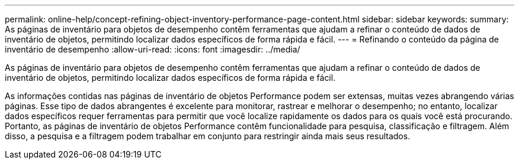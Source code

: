 ---
permalink: online-help/concept-refining-object-inventory-performance-page-content.html 
sidebar: sidebar 
keywords:  
summary: As páginas de inventário para objetos de desempenho contêm ferramentas que ajudam a refinar o conteúdo de dados de inventário de objetos, permitindo localizar dados específicos de forma rápida e fácil. 
---
= Refinando o conteúdo da página de inventário de desempenho
:allow-uri-read: 
:icons: font
:imagesdir: ../media/


[role="lead"]
As páginas de inventário para objetos de desempenho contêm ferramentas que ajudam a refinar o conteúdo de dados de inventário de objetos, permitindo localizar dados específicos de forma rápida e fácil.

As informações contidas nas páginas de inventário de objetos Performance podem ser extensas, muitas vezes abrangendo várias páginas. Esse tipo de dados abrangentes é excelente para monitorar, rastrear e melhorar o desempenho; no entanto, localizar dados específicos requer ferramentas para permitir que você localize rapidamente os dados para os quais você está procurando. Portanto, as páginas de inventário de objetos Performance contêm funcionalidade para pesquisa, classificação e filtragem. Além disso, a pesquisa e a filtragem podem trabalhar em conjunto para restringir ainda mais seus resultados.
